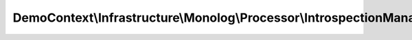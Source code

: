 ------------------------------------------------------------------------------
DemoContext\\Infrastructure\\Monolog\\Processor\\IntrospectionManagerProcessor
------------------------------------------------------------------------------

.. php:namespace: DemoContext\\Infrastructure\\Monolog\\Processor

.. php:class:: IntrospectionManagerProcessor

    .. php:attr:: container

        protected \Symfony\Component\DependencyInjection\ContainerInterface

    .. php:method:: __construct(ContainerInterface $container)

        Constructor.

        :type $container: ContainerInterface
        :param $container: The service container

    .. php:method:: processRecord($record)

        :param $record:

    .. php:method:: isAnonymousToken()

        Return if yes or no the user is anonymous token.

        :returns: boolean

    .. php:method:: isUsernamePasswordToken()

        Return if yes or no the user is UsernamePassword token.

        :returns: boolean

    .. php:method:: getUser()

        Return the connected user entity.

        :returns: UserInterface

    .. php:method:: getToken()

        Return the token object.

        :returns: UsernamePasswordToken
